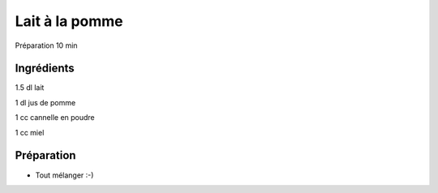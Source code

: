 Lait à la pomme
===============

Préparation
10
min


Ingrédients
~~~~~~~~~~~

1.5
dl
lait

1
dl
jus de pomme

1
cc
cannelle en poudre

1
cc
miel


Préparation
~~~~~~~~~~~

*   Tout mélanger :-)



